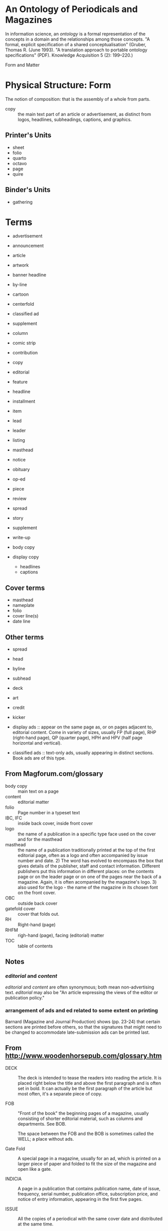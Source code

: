 * An Ontology of Periodicals and Magazines
  In information science, an /ontology/ is a formal representation of
  the concepts in a domain and the relationships among those concepts.
  "A formal, explicit specification of a shared conceptualisation"
  (Gruber, Thomas R. (June 1993). "A translation approach to portable
  ontology specifications" (PDF). Knowledge Acquisition 5 (2):
  199–220.)

  Form and Matter

* Physical Structure: Form
  The notion of composition: that is the assembly of a whole from parts.

  - copy :: the main text part of an article or advertisement, as
            distinct from logos, headlines, subheadings, captions, and
            graphics.

** Printer's Units
   - sheet
   - folio
   - quarto
   - octavo
   - page
   - quire
** Binder's Units
   - gathering

* Terms
    - advertisement
    - announcement
    - article
    - artwork
    - banner headline
    - by-line
    - cartoon
    - centerfold
    - classified ad
    - supplement
    - column
    - comic strip
    - contribution
    - copy
    - editorial
    - feature
    - headline
    - installment
    - item
    - lead
    - leader
    - listing
    - masthead
    - notice
    - obituary
    - op-ed
    - piece
    - review
    - spread
    - story
    - supplement
    - write-up

    - body copy

    - display copy
      - headlines
      - captions

** Cover terms
   - masthead
   - nameplate
   - folio
   - cover line(s)
   - date line
** Other terms
   - spread
   - head
   - byline
   - subhead
   - deck
   - art
   - credit
   - kicker

   - display ads :: appear on the same page as, or on pages adjacent
                    to, editorial content.  Come in variety of sizes,
                    usually FP (full page), RHP (right-hand page), QP
                    (quarter page), HPH and HPV (half page horizontal
                    and vertical).
   - classified ads :: text-only ads, usually appearing in distinct
                       sections.  Book ads are of this type.


** From Magforum.com/glossary
   - body copy :: main text on a page
   - content :: editorial matter
   - folio :: Page number in a typeset text
   - IBC, IFC :: inside back cover, inside front cover
   - logo :: the name of a publication in a specific type face used
	     on the cover and for the masthead
   - masthead :: the name of a publication traditionally printed at
		 the top of the first editorial page, often as a
		 logo and often accompanied by issue number and
		 date. 2) The word has evolved to encompass the box
		 that gives details of the publisher, staff and
		 contact information. Different publishers put this
		 information in different places: on the contents
		 page or on the leader page or on one of the pages
		 near the back of a magazine. Again, it is often
		 acompanied by the magazine's logo.  3) also used
		 for the logo - the name of the magazine in its
		 chosen font on the front cover.
   - OBC :: outside back cover
   - gatefold cover :: cover that folds out.
   - RH :: Right-hand (page)
   - RHFM :: righ-hand (page), facing (editorial) matter
   - TOC :: table of contents

** Notes
***  /editorial/ and /content/
     /editorial/ and /content/ are often synonymous; both mean
     non-advertising text.  /editorial/ may also be "An article
     expressing the views of the editor or publication policy."
*** arrangement of ads and ed related to some extent on printing
    Barnard (Magazine and Journal Production) shows (pp. 23-24) that
    certain sections are printed before others, so that the signatures
    that might need to be changed to accommodate late-submission ads
    can be printed last.

** From http://www.woodenhorsepub.com/glossary.htm
   - DECK :: The deck is intended to tease the readers into reading
	     the article. It is placed right below the title and
	     above the first paragraph and is often set in bold. It
	     can actually be the first paragraph of the article but
	     most often, it's a separate piece of copy.

   - FOB :: "Front of the book" the beginning pages of a magazine,
	    usually consisting of shorter editorial material, such
	    as columns and departments.  See BOB.

	    The space between the FOB and the BOB is sometimes
	    called the WELL; a place without ads.

   - Gate Fold :: A special page in a magazine, usually for an ad,
		  which is printed on a larger piece of paper and
		  folded to fit the size of the magazine and open
		  like a gate.

   - INDICIA :: A page in a publication that contains publication
		name, date of issue, frequency, serial number,
		publication office, subscription price, and notice
		of entry information, appearing in the first five
		pages.

   - ISSUE :: All the copies of a periodical with the same cover
	      date and distributed at the same time.

   - FOLIO NUMBER :: a page number

   - MAQUETTE :: The layout or roadmap of the magazine, generated by
		 the advertising department, it shows exactly where
		 editorial and ads will appear.

   - SPREAD :: A single advertisement printed over two facing pages.

   - WELL :: The main section of a magazine where the feature
	     articles are published.  It's usually located in the
	     middle surrounded by columns and departments.
	     
** From http://www.tpub.com/journalist/75.htm
   FRONT-PAGE FOLIO LINE. - A front-page folio line joins the
   nameplate and consists of the volume number (the number of years
   the publication has been in print), the issue number (the number of
   issues published within the present year), command, location (city
   and state), and date of publication. It does not carry a page
   number and is usually separated from the flag by a border and a
   cutoff rule or by two cutoff rules.

   INSIDE PAGE FOLIO LINE. - An inside page folio line generally runs
   at the top of each page. It also can run as part of a flag that
   appears on special pages or within the masthead on the editorial
   page. The inside page folio line consists of the publication date
   (left corner of the page), name of the newspaper (centered) and the
   page number (right corner of the page). An inside page folio line
   is normally separated from the rest of the page by a cutoff rule,
   but as you can see in figure 8-15, this is not a requirement.
** from http://www.scribd.com/doc/31407922/Newspaper-Layout-Presentation
   Flag :: a display used by a newspaper (or magazine) to indicate
   section pages or special pages.

* Major Divisions
  Folks in the trade distinguish between /editorial/ and
  /advertising/ (the former is the "meat" of the magazine; the latter
  pays the bills); they seem to talk about the "ad/ed" ratio, for
  example.

  - Issue
    - Front Wrapper
      - Outside Front Cover (OFC)
      - Inside Front Cover (IFC)
    - Body
      - Sections
    - Back Wrapper
      - Inside Back Cover (IBC)
      - Outside Back Cover (OBC)

  

  Paper & Printing Trades Journal

Title: Paper & printing digest.
Published/Created: [Cleveland, etc., Cleveland Paper Co., etc.] 
Description: 5 v.: ill. (part col., incl. ports., maps, facsims., mounted samples) diagrs. 22 cm. 
v. [1]-5; Jan. 1935-Dec. 1939. 
Notes: Title varies slightly. 
Edited by W. B. Wheelwright. 
Subject(s): Paper industry -- Periodicals ; Printing -- Periodicals
Related name(s): Wheelwright, William Bond, 1879- ed ;
Wheelwright, William Bond, 1879- comp. Paper trade terms
Other Title(s): Paper and printing digest 
ISBN/ISSN: 0097-4269 
Summary: Vol. 4, no. 2-11 include sections: Paper trade terms, a glossary for the allied trades, printing and paper, compiled by W. B. Wheelwright. 
Voyager Bib ID: 4557978 

The bookman's glossary

Applied design for printers
